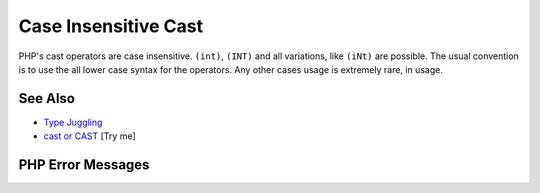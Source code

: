 .. _case-insensitive-cast:

Case Insensitive Cast
---------------------

.. meta::
	:description:
		Case Insensitive Cast: PHP's cast operators are case insensitive.
	:twitter:card: summary_large_image
	:twitter:site: @exakat
	:twitter:title: Case Insensitive Cast
	:twitter:description: Case Insensitive Cast: PHP's cast operators are case insensitive
	:twitter:creator: @exakat
	:twitter:image:src: https://php-tips.readthedocs.io/en/latest/_images/case_insensitive_cast.png
	:og:image: https://php-tips.readthedocs.io/en/latest/_images/case_insensitive_cast.png
	:og:title: Case Insensitive Cast
	:og:type: article
	:og:description: PHP's cast operators are case insensitive
	:og:url: https://php-tips.readthedocs.io/en/latest/tips/case_insensitive_cast.html
	:og:locale: en

.. raw:: html

	<script type="application/ld+json">{"@context":"https:\/\/schema.org","@graph":[{"@type":"WebPage","@id":"https:\/\/php-tips.readthedocs.io\/en\/latest\/tips\/case_insensitive_cast.html","url":"https:\/\/php-tips.readthedocs.io\/en\/latest\/tips\/case_insensitive_cast.html","name":"Case Insensitive Cast","isPartOf":{"@id":"https:\/\/www.exakat.io\/"},"datePublished":"Mon, 09 Jun 2025 19:52:46 +0000","dateModified":"Mon, 09 Jun 2025 19:52:46 +0000","description":"PHP's cast operators are case insensitive","inLanguage":"en-US","potentialAction":[{"@type":"ReadAction","target":["https:\/\/php-tips.readthedocs.io\/en\/latest\/tips\/case_insensitive_cast.html"]}]},{"@type":"WebSite","@id":"https:\/\/www.exakat.io\/","url":"https:\/\/www.exakat.io\/","name":"Exakat","description":"Smart PHP static analysis","inLanguage":"en-US"}]}</script>

PHP's cast operators are case insensitive. ``(int)``, ``(INT)`` and all variations, like ``(iNt)`` are possible. The usual convention is to use the all lower case syntax for the operators. Any other cases usage is extremely rare, in usage.

.. image:: ../images/case_insensitive_cast.png

See Also
________

* `Type Juggling <https://www.php.net/manual/en/language.types.type-juggling.php>`_
* `cast or CAST <https://3v4l.org/FUbgY>`_ [Try me]


PHP Error Messages
__________________


